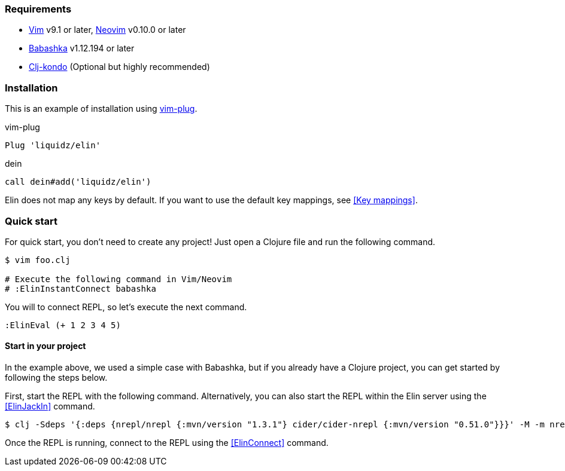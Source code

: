 === Requirements

* https://github.com/vim/vim[Vim] v9.1 or later, https://github.com/neovim/neovim[Neovim] v0.10.0 or later
* https://github.com/babashka/babashka[Babashka] v1.12.194 or later
* https://github.com/clj-kondo/clj-kondo[Clj-kondo] (Optional but highly recommended)

=== Installation

This is an example of installation using https://github.com/junegunn/vim-plug[vim-plug].

.vim-plug
[source,vim]
----
Plug 'liquidz/elin'
----

.dein
[source,vim]
----
call dein#add('liquidz/elin')
----

Elin does not map any keys by default.
If you want to use the default key mappings, see <<Key mappings>>.


=== Quick start

For quick start, you don't need to create any project!
Just open a Clojure file and run the following command.

[source,shell]
----
$ vim foo.clj

# Execute the following command in Vim/Neovim
# :ElinInstantConnect babashka
----

You will to connect REPL, so let’s execute the next command.

[source,vim]
----
:ElinEval (+ 1 2 3 4 5)
----


==== Start in your project

In the example above, we used a simple case with Babashka, but if you already have a Clojure project, you can get started by following the steps below.

First, start the REPL with the following command.
Alternatively, you can also start the REPL within the Elin server using the <<ElinJackIn>> command.

[source,shell]
----
$ clj -Sdeps '{:deps {nrepl/nrepl {:mvn/version "1.3.1"} cider/cider-nrepl {:mvn/version "0.51.0"}}}' -M -m nrepl.cmdline --middleware "[cider.nrepl/cider-middleware]" --interactive
----

Once the REPL is running, connect to the REPL using the <<ElinConnect>> command.
